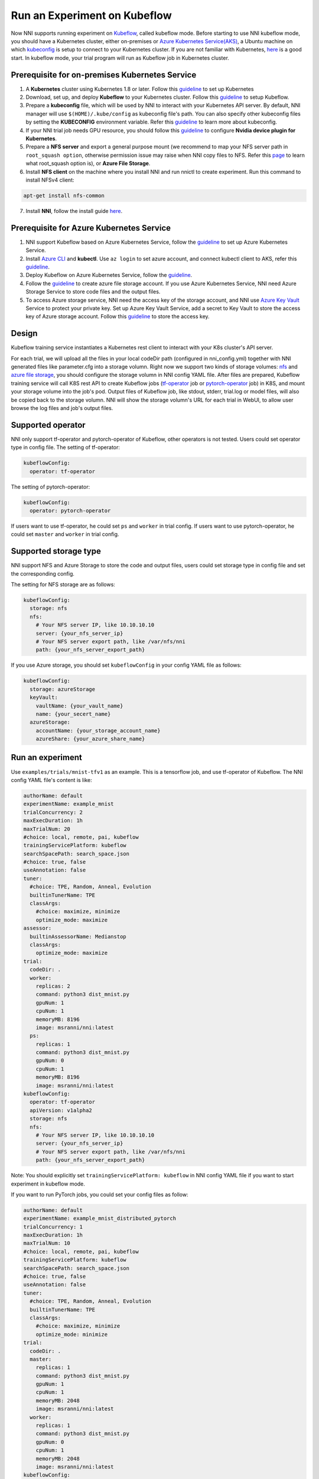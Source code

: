 Run an Experiment on Kubeflow
=============================

Now NNI supports running experiment on `Kubeflow <https://github.com/kubeflow/kubeflow>`__\ , called kubeflow mode. Before starting to use NNI kubeflow mode, you should have a Kubernetes cluster, either on-premises or `Azure Kubernetes Service(AKS) <https://azure.microsoft.com/en-us/services/kubernetes-service/>`__\ , a Ubuntu machine on which `kubeconfig <https://kubernetes.io/docs/concepts/configuration/organize-cluster-access-kubeconfig/>`__ is setup to connect to your Kubernetes cluster. If you are not familiar with Kubernetes, `here <https://kubernetes.io/docs/tutorials/kubernetes-basics/>`__ is a good start. In kubeflow mode, your trial program will run as Kubeflow job in Kubernetes cluster.

Prerequisite for on-premises Kubernetes Service
-----------------------------------------------


#. A **Kubernetes** cluster using Kubernetes 1.8 or later. Follow this `guideline <https://kubernetes.io/docs/setup/>`__ to set up Kubernetes
#. Download, set up, and deploy **Kubeflow** to your Kubernetes cluster. Follow this `guideline <https://www.kubeflow.org/docs/started/getting-started/>`__ to setup Kubeflow.
#. Prepare a **kubeconfig** file, which will be used by NNI to interact with your Kubernetes API server. By default, NNI manager will use ``$(HOME)/.kube/config`` as kubeconfig file's path. You can also specify other kubeconfig files by setting the **KUBECONFIG** environment variable. Refer this `guideline <https://kubernetes.io/docs/concepts/configuration/organize-cluster-access-kubeconfig>`__ to learn more about kubeconfig.
#. If your NNI trial job needs GPU resource, you should follow this `guideline <https://github.com/NVIDIA/k8s-device-plugin>`__ to configure **Nvidia device plugin for Kubernetes**.
#. Prepare a **NFS server** and export a general purpose mount (we recommend to map your NFS server path in ``root_squash option``\ , otherwise permission issue may raise when NNI copy files to NFS. Refer this `page <https://linux.die.net/man/5/exports>`__ to learn what root_squash option is), or **Azure File Storage**.
#. Install **NFS client** on the machine where you install NNI and run nnictl to create experiment. Run this command to install NFSv4 client:

.. code-block:: bash

    apt-get install nfs-common

7. Install **NNI**\ , follow the install guide `here <../Tutorial/QuickStart.rst>`__.

Prerequisite for Azure Kubernetes Service
-----------------------------------------


#. NNI support Kubeflow based on Azure Kubernetes Service, follow the `guideline <https://azure.microsoft.com/en-us/services/kubernetes-service/>`__ to set up Azure Kubernetes Service.
#. Install `Azure CLI <https://docs.microsoft.com/en-us/cli/azure/install-azure-cli?view=azure-cli-latest>`__ and **kubectl**.  Use ``az login`` to set azure account, and connect kubectl client to AKS, refer this `guideline <https://docs.microsoft.com/en-us/azure/aks/kubernetes-walkthrough#connect-to-the-cluster>`__.
#. Deploy Kubeflow on Azure Kubernetes Service, follow the `guideline <https://www.kubeflow.org/docs/started/getting-started/>`__.
#. Follow the `guideline <https://docs.microsoft.com/en-us/azure/storage/common/storage-quickstart-create-account?tabs=portal>`__ to create azure file storage account. If you use Azure Kubernetes Service, NNI need Azure Storage Service to store code files and the output files.
#. To access Azure storage service, NNI need the access key of the storage account, and NNI use `Azure Key Vault <https://azure.microsoft.com/en-us/services/key-vault/>`__ Service to protect your private key. Set up Azure Key Vault Service, add a secret to Key Vault to store the access key of Azure storage account. Follow this `guideline <https://docs.microsoft.com/en-us/azure/key-vault/quick-create-cli>`__ to store the access key.

Design
------


.. image:: ../../img/kubeflow_training_design.png
   :target: ../../img/kubeflow_training_design.png
   :alt: 

Kubeflow training service instantiates a Kubernetes rest client to interact with your K8s cluster's API server.

For each trial, we will upload all the files in your local codeDir path (configured in nni_config.yml) together with NNI generated files like parameter.cfg into a storage volumn. Right now we support two kinds of storage volumes: `nfs <https://en.wikipedia.org/wiki/Network_File_System>`__ and `azure file storage <https://azure.microsoft.com/en-us/services/storage/files/>`__\ , you should configure the storage volumn in NNI config YAML file. After files are prepared, Kubeflow training service will call K8S rest API to create Kubeflow jobs (\ `tf-operator <https://github.com/kubeflow/tf-operator>`__ job or `pytorch-operator <https://github.com/kubeflow/pytorch-operator>`__ job) in K8S, and mount your storage volume into the job's pod. Output files of Kubeflow job, like stdout, stderr, trial.log or model files, will also be copied back to the storage volumn. NNI will show the storage volumn's URL for each trial in WebUI, to allow user browse the log files and job's output files.

Supported operator
------------------

NNI only support tf-operator and pytorch-operator of Kubeflow, other operators is not tested.
Users could set operator type in config file.
The setting of tf-operator:

.. code-block:: yaml

   kubeflowConfig:
     operator: tf-operator

The setting of pytorch-operator:

.. code-block:: yaml

   kubeflowConfig:
     operator: pytorch-operator

If users want to use tf-operator, he could set ``ps`` and ``worker`` in trial config. If users want to use pytorch-operator, he could set ``master`` and ``worker`` in trial config.

Supported storage type
----------------------

NNI support NFS and Azure Storage to store the code and output files, users could set storage type in config file and set the corresponding config.

The setting for NFS storage are as follows:

.. code-block:: yaml

   kubeflowConfig:
     storage: nfs
     nfs:
       # Your NFS server IP, like 10.10.10.10
       server: {your_nfs_server_ip}
       # Your NFS server export path, like /var/nfs/nni
       path: {your_nfs_server_export_path}

If you use Azure storage, you should  set ``kubeflowConfig`` in your config YAML file as follows:

.. code-block:: yaml

   kubeflowConfig:
     storage: azureStorage
     keyVault:
       vaultName: {your_vault_name}
       name: {your_secert_name}
     azureStorage:
       accountName: {your_storage_account_name}
       azureShare: {your_azure_share_name}

Run an experiment
-----------------

Use ``examples/trials/mnist-tfv1`` as an example. This is a tensorflow job, and use tf-operator of Kubeflow. The NNI config YAML file's content is like:

.. code-block:: yaml

   authorName: default
   experimentName: example_mnist
   trialConcurrency: 2
   maxExecDuration: 1h
   maxTrialNum: 20
   #choice: local, remote, pai, kubeflow
   trainingServicePlatform: kubeflow
   searchSpacePath: search_space.json
   #choice: true, false
   useAnnotation: false
   tuner:
     #choice: TPE, Random, Anneal, Evolution
     builtinTunerName: TPE
     classArgs:
       #choice: maximize, minimize
       optimize_mode: maximize
   assessor:
     builtinAssessorName: Medianstop
     classArgs:
       optimize_mode: maximize
   trial:
     codeDir: .
     worker:
       replicas: 2
       command: python3 dist_mnist.py
       gpuNum: 1
       cpuNum: 1
       memoryMB: 8196
       image: msranni/nni:latest
     ps:
       replicas: 1
       command: python3 dist_mnist.py
       gpuNum: 0
       cpuNum: 1
       memoryMB: 8196
       image: msranni/nni:latest
   kubeflowConfig:
     operator: tf-operator
     apiVersion: v1alpha2
     storage: nfs
     nfs:
       # Your NFS server IP, like 10.10.10.10
       server: {your_nfs_server_ip}
       # Your NFS server export path, like /var/nfs/nni
       path: {your_nfs_server_export_path}

Note: You should explicitly set ``trainingServicePlatform: kubeflow`` in NNI config YAML file if you want to start experiment in kubeflow mode.

If you want to run PyTorch jobs, you could set your config files as follow:

.. code-block:: yaml

   authorName: default
   experimentName: example_mnist_distributed_pytorch
   trialConcurrency: 1
   maxExecDuration: 1h
   maxTrialNum: 10
   #choice: local, remote, pai, kubeflow
   trainingServicePlatform: kubeflow
   searchSpacePath: search_space.json
   #choice: true, false
   useAnnotation: false
   tuner:
     #choice: TPE, Random, Anneal, Evolution
     builtinTunerName: TPE
     classArgs:
       #choice: maximize, minimize
       optimize_mode: minimize
   trial:
     codeDir: .
     master:
       replicas: 1
       command: python3 dist_mnist.py
       gpuNum: 1
       cpuNum: 1
       memoryMB: 2048
       image: msranni/nni:latest
     worker:
       replicas: 1
       command: python3 dist_mnist.py
       gpuNum: 0
       cpuNum: 1
       memoryMB: 2048
       image: msranni/nni:latest
   kubeflowConfig:
     operator: pytorch-operator
     apiVersion: v1alpha2
     nfs:
       # Your NFS server IP, like 10.10.10.10
       server: {your_nfs_server_ip}
       # Your NFS server export path, like /var/nfs/nni
       path: {your_nfs_server_export_path}

Trial configuration in kubeflow mode have the following configuration keys:


* codeDir

  * code directory, where you put training code and config files

* worker (required). This config section is used to configure tensorflow worker role

  * replicas

    * Required key. Should be positive number depends on how many replication your want to run for tensorflow worker role.

  * command

    * Required key. Command to launch your trial job, like ``python mnist.py``

  * memoryMB

    * Required key. Should be positive number based on your trial program's memory requirement

  * cpuNum
  * gpuNum
  * image

    * Required key. In kubeflow mode, your trial program will be scheduled by Kubernetes to run in `Pod <https://kubernetes.io/docs/concepts/workloads/pods/pod/>`__. This key is used to specify the Docker image used to create the pod where your trail program will run.
    * We already build a docker image :githublink:`msranni/nni <deployment/docker/Dockerfile>`. You can either use this image directly in your config file, or build your own image based on it.

  * privateRegistryAuthPath

    * Optional field, specify ``config.json`` file path that holds an authorization token of docker registry, used to pull image from private registry. `Refer <https://kubernetes.io/docs/tasks/configure-pod-container/pull-image-private-registry/>`__.

  * apiVersion

    * Required key. The API version of your Kubeflow.

.. cannot find :githublink:`msranni/nni <deployment/docker/Dockerfile>`

* ps (optional). This config section is used to configure Tensorflow parameter server role.
* master(optional). This config section is used to configure PyTorch parameter server role.

Once complete to fill NNI experiment config file and save (for example, save as exp_kubeflow.yml), then run the following command

.. code-block:: bash

   nnictl create --config exp_kubeflow.yml

to start the experiment in kubeflow mode. NNI will create Kubeflow tfjob or pytorchjob for each trial, and the job name format is something like ``nni_exp_{experiment_id}_trial_{trial_id}``.
You can see the Kubeflow tfjob created by NNI in your Kubernetes dashboard.

Notice: In kubeflow mode, NNIManager will start a rest server and listen on a port which is your NNI WebUI's port plus 1. For example, if your WebUI port is ``8080``\ , the rest server will listen on ``8081``\ , to receive metrics from trial job running in Kubernetes. So you should ``enable 8081`` TCP port in your firewall rule to allow incoming traffic.

Once a trial job is completed, you can go to NNI WebUI's overview page (like http://localhost:8080/oview) to check trial's information.

version check
-------------

NNI support version check feature in since version 0.6, `refer <PaiMode.rst>`__

Any problems when using NNI in Kubeflow mode, please create issues on `NNI Github repo <https://github.com/Microsoft/nni>`__.
